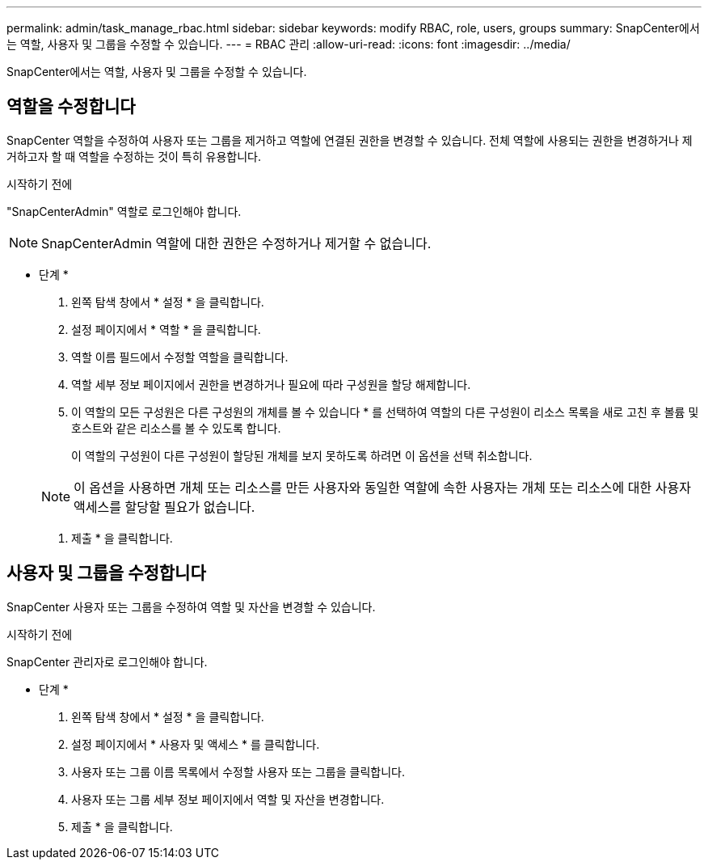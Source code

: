 ---
permalink: admin/task_manage_rbac.html 
sidebar: sidebar 
keywords: modify RBAC, role, users, groups 
summary: SnapCenter에서는 역할, 사용자 및 그룹을 수정할 수 있습니다. 
---
= RBAC 관리
:allow-uri-read: 
:icons: font
:imagesdir: ../media/


[role="lead"]
SnapCenter에서는 역할, 사용자 및 그룹을 수정할 수 있습니다.



== 역할을 수정합니다

SnapCenter 역할을 수정하여 사용자 또는 그룹을 제거하고 역할에 연결된 권한을 변경할 수 있습니다. 전체 역할에 사용되는 권한을 변경하거나 제거하고자 할 때 역할을 수정하는 것이 특히 유용합니다.

.시작하기 전에
"SnapCenterAdmin" 역할로 로그인해야 합니다.


NOTE: SnapCenterAdmin 역할에 대한 권한은 수정하거나 제거할 수 없습니다.

* 단계 *

. 왼쪽 탐색 창에서 * 설정 * 을 클릭합니다.
. 설정 페이지에서 * 역할 * 을 클릭합니다.
. 역할 이름 필드에서 수정할 역할을 클릭합니다.
. 역할 세부 정보 페이지에서 권한을 변경하거나 필요에 따라 구성원을 할당 해제합니다.
. 이 역할의 모든 구성원은 다른 구성원의 개체를 볼 수 있습니다 * 를 선택하여 역할의 다른 구성원이 리소스 목록을 새로 고친 후 볼륨 및 호스트와 같은 리소스를 볼 수 있도록 합니다.
+
이 역할의 구성원이 다른 구성원이 할당된 개체를 보지 못하도록 하려면 이 옵션을 선택 취소합니다.

+

NOTE: 이 옵션을 사용하면 개체 또는 리소스를 만든 사용자와 동일한 역할에 속한 사용자는 개체 또는 리소스에 대한 사용자 액세스를 할당할 필요가 없습니다.

. 제출 * 을 클릭합니다.




== 사용자 및 그룹을 수정합니다

SnapCenter 사용자 또는 그룹을 수정하여 역할 및 자산을 변경할 수 있습니다.

.시작하기 전에
SnapCenter 관리자로 로그인해야 합니다.

* 단계 *

. 왼쪽 탐색 창에서 * 설정 * 을 클릭합니다.
. 설정 페이지에서 * 사용자 및 액세스 * 를 클릭합니다.
. 사용자 또는 그룹 이름 목록에서 수정할 사용자 또는 그룹을 클릭합니다.
. 사용자 또는 그룹 세부 정보 페이지에서 역할 및 자산을 변경합니다.
. 제출 * 을 클릭합니다.

